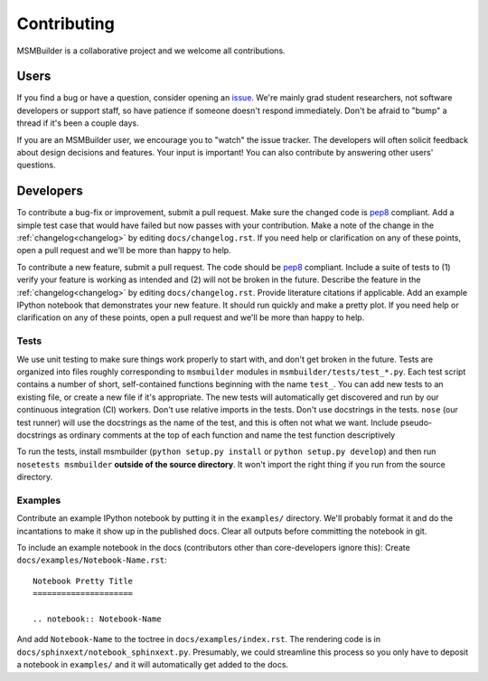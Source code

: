 Contributing
============

MSMBuilder is a collaborative project and we welcome all contributions.

Users
-----

If you find a bug or have a question, consider opening an `issue
<https://github.com/msmbuilder/msmbuilder/issues>`_. We're mainly grad
student researchers, not software developers or support staff, so have
patience if someone doesn't respond immediately. Don't be afraid to "bump"
a thread if it's been a couple days.

If you are an MSMBuilder user, we encourage you to "watch" the issue
tracker. The developers will often solicit feedback about design decisions
and features. Your input is important! You can also contribute by answering
other users' questions.


Developers
----------

To contribute a bug-fix or improvement, submit a pull request. Make sure
the changed code is `pep8 <https://www.python.org/dev/peps/pep-0008/>`_
compliant. Add a simple test case that would have failed but now passes
with your contribution. Make a note of the change in the :ref:`changelog<changelog>`
by editing ``docs/changelog.rst``. If you need help or clarification on any
of these points, open a pull request and we'll be more than happy to help.

To contribute a new feature, submit a pull request. The code should be
`pep8 <https://www.python.org/dev/peps/pep-0008/>`_ compliant. Include a
suite of tests to (1) verify your feature is working as intended and (2)
will not be broken in the future. Describe the feature in the
:ref:`changelog<changelog>` by editing ``docs/changelog.rst``. Provide literature
citations if applicable. Add an example IPython notebook that demonstrates
your new feature. It should run quickly and make a pretty plot.  If you
need help or clarification on any of these points, open a pull request and
we'll be more than happy to help.


Tests
~~~~~

We use unit testing to make sure things work properly to start with, and
don't get broken in the future.  Tests are organized into files roughly
corresponding to ``msmbuilder`` modules in ``msmbuilder/tests/test_*.py``.
Each test script contains a number of short, self-contained functions
beginning with the name ``test_``. You can add new tests to an existing
file, or create a new file if it's appropriate. The new tests will
automatically get discovered and run by our continuous integration (CI)
workers. Don't use relative imports in the tests. Don't use docstrings in
the tests. ``nose`` (our test runner) will use the docstrings as the name
of the test, and this is often not what we want. Include pseudo-docstrings
as ordinary comments at the top of each function and name the test function
descriptively

To run the tests, install msmbuilder (``python setup.py install`` or
``python setup.py develop``) and then run ``nosetests msmbuilder``
**outside of the source directory**. It won't import the right thing if you
run from the source directory.


Examples
~~~~~~~~

Contribute an example IPython notebook by putting it in the ``examples/``
directory. We'll probably format it and do the incantations to make it show
up in the published docs. Clear all outputs before committing the notebook
in git.

To include an example notebook in the docs (contributors other than
core-developers ignore this): Create ``docs/examples/Notebook-Name.rst``::

    Notebook Pretty Title
    =====================

    .. notebook:: Notebook-Name

And add ``Notebook-Name`` to the toctree in ``docs/examples/index.rst``.
The rendering code is in ``docs/sphinxext/notebook_sphinxext.py``.
Presumably, we could streamline this process so you only have to deposit a
notebook in ``examples/`` and it will automatically get added to the docs.

